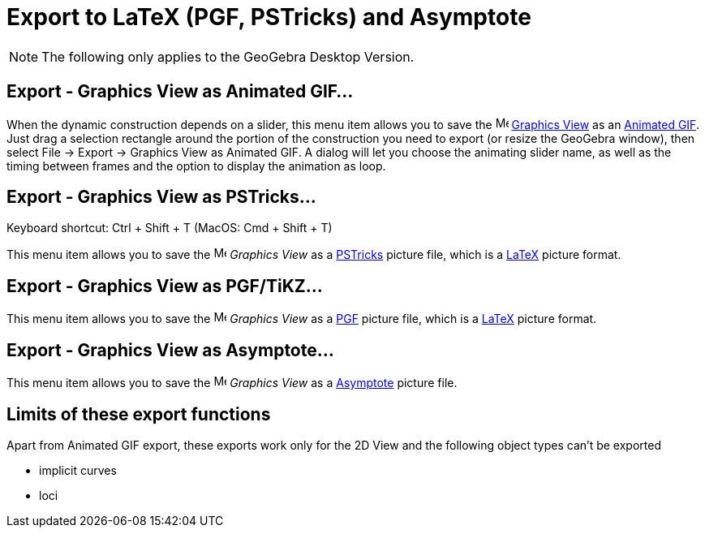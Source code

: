 = Export to LaTeX (PGF, PSTricks) and Asymptote
:page-en: Export_to_LaTeX_(PGF_PSTricks)_and_Asymptote
ifdef::env-github[:imagesdir: /en/modules/ROOT/assets/images]

[NOTE]
====

The following only applies to the GeoGebra Desktop Version.

====

:toc:

== Export - Graphics View as Animated GIF...

When the dynamic construction depends on a slider, this menu item allows you to save the
image:16px-Menu_view_graphics.svg.png[Menu view graphics.svg,width=16,height=16] xref:/Graphics_View.adoc[Graphics View]
as an http://en.wikipedia.org/wiki/Animated_GIF#Animated_GIF[Animated GIF]. Just drag a selection rectangle around the
portion of the construction you need to export (or resize the GeoGebra window), then select File -> Export -> Graphics
View as Animated GIF. A dialog will let you choose the animating slider name, as well as the timing between frames and
the option to display the animation as loop.

== Export - Graphics View as PSTricks…

Keyboard shortcut: [.kcode]#Ctrl# + [.kcode]#Shift# + [.kcode]#T# (MacOS: [.kcode]#Cmd# + [.kcode]#Shift# + [.kcode]#T#)

This menu item allows you to save the image:16px-Menu_view_graphics.svg.png[Menu view graphics.svg,width=16,height=16]
_Graphics View_ as a http://tug.org/PSTricks/main.cgi/[PSTricks] picture file, which is a xref:/LaTeX.adoc[LaTeX]
picture format.

== Export - Graphics View as PGF/TiKZ…

This menu item allows you to save the image:16px-Menu_view_graphics.svg.png[Menu view graphics.svg,width=16,height=16]
_Graphics View_ as a http://sourceforge.net/projects/pgf/[PGF] picture file, which is a xref:/LaTeX.adoc[LaTeX] picture
format.

== Export - Graphics View as Asymptote…

This menu item allows you to save the image:16px-Menu_view_graphics.svg.png[Menu view graphics.svg,width=16,height=16]
_Graphics View_ as a http://asymptote.sourceforge.net/[Asymptote] picture file.

== Limits of these export functions

Apart from Animated GIF export, these exports work only for the 2D View and the following object types can't be exported

* implicit curves
* loci

